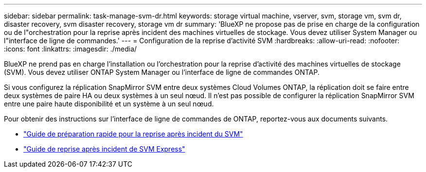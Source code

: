 ---
sidebar: sidebar 
permalink: task-manage-svm-dr.html 
keywords: storage virtual machine, vserver, svm, storage vm, svm dr, disaster recovery, svm disaster recovery, storage vm dr 
summary: 'BlueXP ne propose pas de prise en charge de la configuration ou de l"orchestration pour la reprise après incident des machines virtuelles de stockage. Vous devez utiliser System Manager ou l"interface de ligne de commandes.' 
---
= Configuration de la reprise d'activité SVM
:hardbreaks:
:allow-uri-read: 
:nofooter: 
:icons: font
:linkattrs: 
:imagesdir: ./media/


[role="lead"]
BlueXP ne prend pas en charge l'installation ou l'orchestration pour la reprise d'activité des machines virtuelles de stockage (SVM). Vous devez utiliser ONTAP System Manager ou l'interface de ligne de commandes ONTAP.

Si vous configurez la réplication SnapMirror SVM entre deux systèmes Cloud Volumes ONTAP, la réplication doit se faire entre deux systèmes de paire HA ou deux systèmes à un seul nœud. Il n'est pas possible de configurer la réplication SnapMirror SVM entre une paire haute disponibilité et un système à un seul nœud.

Pour obtenir des instructions sur l'interface de ligne de commandes de ONTAP, reportez-vous aux documents suivants.

* https://library.netapp.com/ecm/ecm_get_file/ECMLP2839856["Guide de préparation rapide pour la reprise après incident du SVM"^]
* https://library.netapp.com/ecm/ecm_get_file/ECMLP2839857["Guide de reprise après incident de SVM Express"^]

